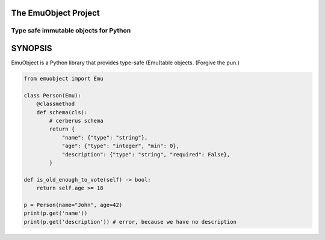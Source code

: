 =====================
The EmuObject Project
=====================
--------------------------------------
Type safe immutable objects for Python
--------------------------------------

========
SYNOPSIS
========

EmuObject is a Python library that provides type-safe (Emu)table objects. (Forgive the pun.)

.. code:: python
    
    from emuobject import Emu

    class Person(Emu):
        @classmethod
        def schema(cls):
            # cerberus schema
            return {
                "name": {"type": "string"},
                "age": {"type": "integer", "min": 0},
                "description": {"type": "string", "required": False},
            }

    def is_old_enough_to_vote(self) -> bool:
        return self.age >= 18
        
    p = Person(name="John", age=42)
    print(p.get('name'))
    print(p.get('description')) # error, because we have no description

.. image:: https://img.shields.io/badge/code%20style-black-000000.svg
    :target: https://github.com/psf/black